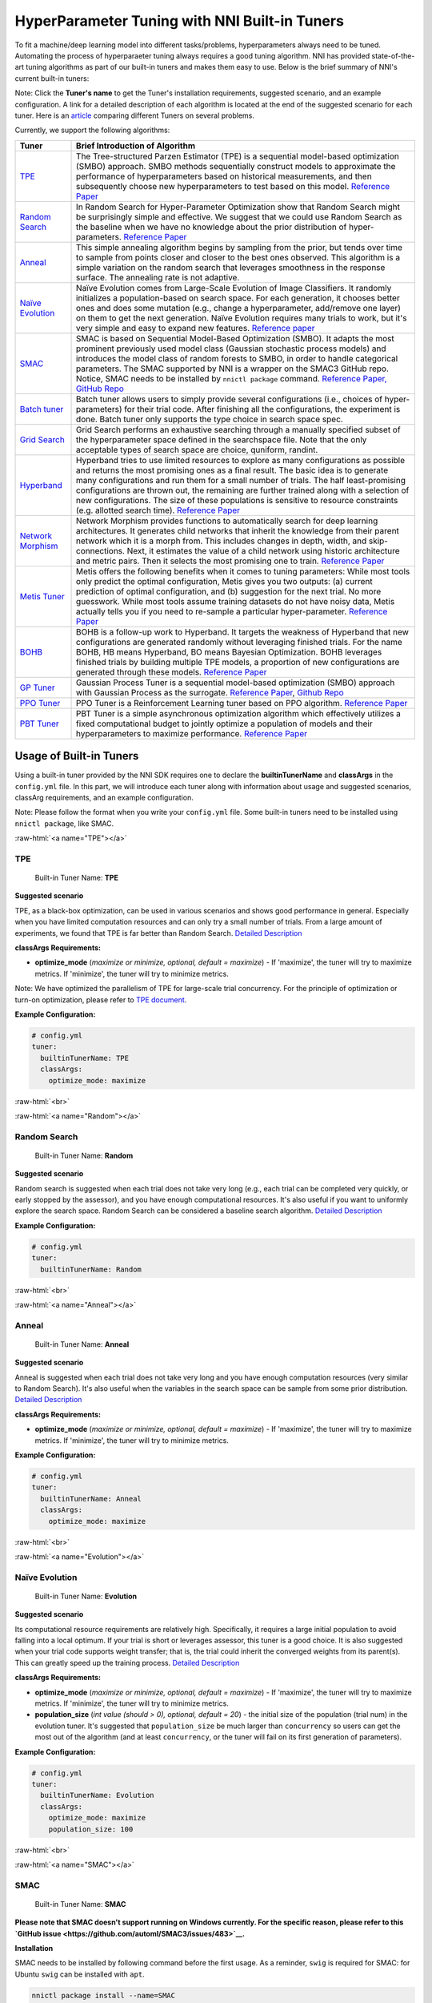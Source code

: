 .. role:: raw-html(raw)
   :format: html


HyperParameter Tuning with NNI Built-in Tuners
==============================================

To fit a machine/deep learning model into different tasks/problems, hyperparameters always need to be tuned. Automating the process of hyperparaeter tuning always requires a good tuning algorithm. NNI has provided state-of-the-art tuning algorithms as part of our built-in tuners and makes them easy to use. Below is the brief summary of NNI's current built-in tuners:

Note: Click the **Tuner's name** to get the Tuner's installation requirements, suggested scenario, and an example configuration. A link for a detailed description of each algorithm is located at the end of the suggested scenario for each tuner. Here is an `article <../CommunitySharings/HpoComparison.rst>`__ comparing different Tuners on several problems.

Currently, we support the following algorithms:

.. list-table::
   :header-rows: 1
   :widths: auto

   * - Tuner
     - Brief Introduction of Algorithm
   * - `TPE <#TPE>`__
     - The Tree-structured Parzen Estimator (TPE) is a sequential model-based optimization (SMBO) approach. SMBO methods sequentially construct models to approximate the performance of hyperparameters based on historical measurements, and then subsequently choose new hyperparameters to test based on this model. `Reference Paper <https://papers.nips.cc/paper/4443-algorithms-for-hyper-parameter-optimization.pdf>`__
   * - `Random Search <#Random>`__
     - In Random Search for Hyper-Parameter Optimization show that Random Search might be surprisingly simple and effective. We suggest that we could use Random Search as the baseline when we have no knowledge about the prior distribution of hyper-parameters. `Reference Paper <http://www.jmlr.org/papers/volume13/bergstra12a/bergstra12a.pdf>`__
   * - `Anneal <#Anneal>`__
     - This simple annealing algorithm begins by sampling from the prior, but tends over time to sample from points closer and closer to the best ones observed. This algorithm is a simple variation on the random search that leverages smoothness in the response surface. The annealing rate is not adaptive.
   * - `Naïve Evolution <#Evolution>`__
     - Naïve Evolution comes from Large-Scale Evolution of Image Classifiers. It randomly initializes a population-based on search space. For each generation, it chooses better ones and does some mutation (e.g., change a hyperparameter, add/remove one layer) on them to get the next generation. Naïve Evolution requires many trials to work, but it's very simple and easy to expand new features. `Reference paper <https://arxiv.org/pdf/1703.01041.pdf>`__
   * - `SMAC <#SMAC>`__
     - SMAC is based on Sequential Model-Based Optimization (SMBO). It adapts the most prominent previously used model class (Gaussian stochastic process models) and introduces the model class of random forests to SMBO, in order to handle categorical parameters. The SMAC supported by NNI is a wrapper on the SMAC3 GitHub repo. Notice, SMAC needs to be installed by ``nnictl package`` command. `Reference Paper, <https://www.cs.ubc.ca/~hutter/papers/10-TR-SMAC.pdf>`__ `GitHub Repo <https://github.com/automl/SMAC3>`__
   * - `Batch tuner <#Batch>`__
     - Batch tuner allows users to simply provide several configurations (i.e., choices of hyper-parameters) for their trial code. After finishing all the configurations, the experiment is done. Batch tuner only supports the type choice in search space spec.
   * - `Grid Search <#GridSearch>`__
     - Grid Search performs an exhaustive searching through a manually specified subset of the hyperparameter space defined in the searchspace file. Note that the only acceptable types of search space are choice, quniform, randint.
   * - `Hyperband <#Hyperband>`__
     - Hyperband tries to use limited resources to explore as many configurations as possible and returns the most promising ones as a final result. The basic idea is to generate many configurations and run them for a small number of trials. The half least-promising configurations are thrown out, the remaining are further trained along with a selection of new configurations. The size of these populations is sensitive to resource constraints (e.g. allotted search time). `Reference Paper <https://arxiv.org/pdf/1603.06560.pdf>`__
   * - `Network Morphism <#NetworkMorphism>`__
     - Network Morphism provides functions to automatically search for deep learning architectures. It generates child networks that inherit the knowledge from their parent network which it is a morph from. This includes changes in depth, width, and skip-connections. Next, it estimates the value of a child network using historic architecture and metric pairs. Then it selects the most promising one to train. `Reference Paper <https://arxiv.org/abs/1806.10282>`__
   * - `Metis Tuner <#MetisTuner>`__
     - Metis offers the following benefits when it comes to tuning parameters: While most tools only predict the optimal configuration, Metis gives you two outputs: (a) current prediction of optimal configuration, and (b) suggestion for the next trial. No more guesswork. While most tools assume training datasets do not have noisy data, Metis actually tells you if you need to re-sample a particular hyper-parameter. `Reference Paper <https://www.microsoft.com/en-us/research/publication/metis-robustly-tuning-tail-latencies-cloud-systems/>`__
   * - `BOHB <#BOHB>`__
     - BOHB is a follow-up work to Hyperband. It targets the weakness of Hyperband that new configurations are generated randomly without leveraging finished trials. For the name BOHB, HB means Hyperband, BO means Bayesian Optimization. BOHB leverages finished trials by building multiple TPE models, a proportion of new configurations are generated through these models. `Reference Paper <https://arxiv.org/abs/1807.01774>`__
   * - `GP Tuner <#GPTuner>`__
     - Gaussian Process Tuner is a sequential model-based optimization (SMBO) approach with Gaussian Process as the surrogate. `Reference Paper <https://papers.nips.cc/paper/4443-algorithms-for-hyper-parameter-optimization.pdf>`__\ , `Github Repo <https://github.com/fmfn/BayesianOptimization>`__
   * - `PPO Tuner <#PPOTuner>`__
     - PPO Tuner is a Reinforcement Learning tuner based on PPO algorithm. `Reference Paper <https://arxiv.org/abs/1707.06347>`__
   * - `PBT Tuner <#PBTTuner>`__
     - PBT Tuner is a simple asynchronous optimization algorithm which effectively utilizes a fixed computational budget to jointly optimize a population of models and their hyperparameters to maximize performance. `Reference Paper <https://arxiv.org/abs/1711.09846v1>`__


Usage of Built-in Tuners
------------------------

Using a built-in tuner provided by the NNI SDK requires one to declare the  **builtinTunerName** and **classArgs** in the ``config.yml`` file. In this part, we will introduce each tuner along with information about usage and suggested scenarios, classArg requirements, and an example configuration.

Note: Please follow the format when you write your ``config.yml`` file. Some built-in tuners need to be installed using ``nnictl package``\ , like SMAC.

:raw-html:`<a name="TPE"></a>`

TPE
^^^

..

   Built-in Tuner Name: **TPE**


**Suggested scenario**

TPE, as a black-box optimization, can be used in various scenarios and shows good performance in general. Especially when you have limited computation resources and can only try a small number of trials. From a large amount of experiments, we found that TPE is far better than Random Search. `Detailed Description <./HyperoptTuner.rst>`__

**classArgs Requirements:**


* **optimize_mode** (*maximize or minimize, optional, default = maximize*\ ) - If 'maximize', the tuner will try to maximize metrics. If 'minimize', the tuner will try to minimize metrics.

Note: We have optimized the parallelism of TPE for large-scale trial concurrency. For the principle of optimization or turn-on optimization, please refer to `TPE document <./HyperoptTuner.rst>`__.

**Example Configuration:**

.. code-block:: yaml

   # config.yml
   tuner:
     builtinTunerName: TPE
     classArgs:
       optimize_mode: maximize

:raw-html:`<br>`

:raw-html:`<a name="Random"></a>`

Random Search
^^^^^^^^^^^^^

..

   Built-in Tuner Name: **Random**


**Suggested scenario**

Random search is suggested when each trial does not take very long (e.g., each trial can be completed very quickly, or early stopped by the assessor), and you have enough computational resources. It's also useful if you want to uniformly explore the search space. Random Search can be considered a baseline search algorithm. `Detailed Description <./HyperoptTuner.rst>`__

**Example Configuration:**

.. code-block:: yaml

   # config.yml
   tuner:
     builtinTunerName: Random

:raw-html:`<br>`

:raw-html:`<a name="Anneal"></a>`

Anneal
^^^^^^

..

   Built-in Tuner Name: **Anneal**


**Suggested scenario**

Anneal is suggested when each trial does not take very long and you have enough computation resources (very similar to Random Search). It's also useful when the variables in the search space can be sample from some prior distribution. `Detailed Description <./HyperoptTuner.rst>`__

**classArgs Requirements:**


* **optimize_mode** (*maximize or minimize, optional, default = maximize*\ ) - If 'maximize', the tuner will try to maximize metrics. If 'minimize', the tuner will try to minimize metrics.

**Example Configuration:**

.. code-block:: yaml

   # config.yml
   tuner:
     builtinTunerName: Anneal
     classArgs:
       optimize_mode: maximize

:raw-html:`<br>`

:raw-html:`<a name="Evolution"></a>`

Naïve Evolution
^^^^^^^^^^^^^^^

..

   Built-in Tuner Name: **Evolution**


**Suggested scenario**

Its computational resource requirements are relatively high. Specifically, it requires a large initial population to avoid falling into a local optimum. If your trial is short or leverages assessor, this tuner is a good choice. It is also suggested when your trial code supports weight transfer; that is, the trial could inherit the converged weights from its parent(s). This can greatly speed up the training process. `Detailed Description <./EvolutionTuner.rst>`__

**classArgs Requirements:**


* 
  **optimize_mode** (*maximize or minimize, optional, default = maximize*\ ) - If 'maximize', the tuner will try to maximize metrics. If 'minimize', the tuner will try to minimize metrics.

* 
  **population_size** (*int value (should > 0), optional, default = 20*\ ) - the initial size of the population (trial num) in the evolution tuner. It's suggested that ``population_size`` be much larger than ``concurrency`` so users can get the most out of the algorithm (and at least ``concurrency``\ , or the tuner will fail on its first generation of parameters).

**Example Configuration:**

.. code-block:: yaml

   # config.yml
   tuner:
     builtinTunerName: Evolution
     classArgs:
       optimize_mode: maximize
       population_size: 100

:raw-html:`<br>`

:raw-html:`<a name="SMAC"></a>`

SMAC
^^^^

..

   Built-in Tuner Name: **SMAC**


**Please note that SMAC doesn't support running on Windows currently. For the specific reason, please refer to this `GitHub issue <https://github.com/automl/SMAC3/issues/483>`__.**

**Installation**

SMAC needs to be installed by following command before the first usage. As a reminder, ``swig`` is required for SMAC: for Ubuntu ``swig`` can be installed with ``apt``.

.. code-block:: bash

   nnictl package install --name=SMAC

**Suggested scenario**

Similar to TPE, SMAC is also a black-box tuner that can be tried in various scenarios and is suggested when computational resources are limited. It is optimized for discrete hyperparameters, thus, it's suggested when most of your hyperparameters are discrete. `Detailed Description <./SmacTuner.rst>`__

**classArgs Requirements:**


* **optimize_mode** (*maximize or minimize, optional, default = maximize*\ ) - If 'maximize', the tuner will try to maximize metrics. If 'minimize', the tuner will try to minimize metrics.
* **config_dedup** (*True or False, optional, default = False*\ ) - If True, the tuner will not generate a configuration that has been already generated. If False, a configuration may be generated twice, but it is rare for a relatively large search space.

**Example Configuration:**

.. code-block:: yaml

   # config.yml
   tuner:
     builtinTunerName: SMAC
     classArgs:
       optimize_mode: maximize

:raw-html:`<br>`

:raw-html:`<a name="Batch"></a>`

Batch Tuner
^^^^^^^^^^^

..

   Built-in Tuner Name: BatchTuner


**Suggested scenario**

If the configurations you want to try have been decided beforehand, you can list them in search space file (using ``choice``\ ) and run them using batch tuner. `Detailed Description <./BatchTuner.rst>`__

**Example Configuration:**

.. code-block:: yaml

   # config.yml
   tuner:
     builtinTunerName: BatchTuner

:raw-html:`<br>`

Note that the search space for BatchTuner should look like:

.. code-block:: json

   {
       "combine_params":
       {
           "_type" : "choice",
           "_value" : [{"optimizer": "Adam", "learning_rate": 0.00001},
                       {"optimizer": "Adam", "learning_rate": 0.0001},
                       {"optimizer": "Adam", "learning_rate": 0.001},
                       {"optimizer": "SGD", "learning_rate": 0.01},
                       {"optimizer": "SGD", "learning_rate": 0.005},
                       {"optimizer": "SGD", "learning_rate": 0.0002}]
       }
   }

The search space file should include the high-level key ``combine_params``. The type of params in the search space must be ``choice`` and the ``values`` must include all the combined params values.

:raw-html:`<a name="GridSearch"></a>`

Grid Search
^^^^^^^^^^^

..

   Built-in Tuner Name: **Grid Search**


**Suggested scenario**

Note that the only acceptable types within the search space are ``choice``\ , ``quniform``\ , and ``randint``.

This is suggested when the search space is small. It's suggested when it is feasible to exhaustively sweep the whole search space. `Detailed Description <./GridsearchTuner.rst>`__

**Example Configuration:**

.. code-block:: yaml

   # config.yml
   tuner:
     builtinTunerName: GridSearch

:raw-html:`<br>`

:raw-html:`<a name="Hyperband"></a>`

Hyperband
^^^^^^^^^

..

   Built-in Advisor Name: **Hyperband**


**Suggested scenario**

This is suggested when you have limited computational resources but have a relatively large search space. It performs well in scenarios where intermediate results can indicate good or bad final results to some extent. For example, when models that are more accurate early on in training are also more accurate later on. `Detailed Description <./HyperbandAdvisor.rst>`__

**classArgs Requirements:**


* **optimize_mode** (*maximize or minimize, optional, default = maximize*\ ) - If 'maximize', the tuner will try to maximize metrics. If 'minimize', the tuner will try to minimize metrics.
* **R** (*int, optional, default = 60*\ ) - the maximum budget given to a trial (could be the number of mini-batches or epochs). Each trial should use TRIAL_BUDGET to control how long they run.
* **eta** (*int, optional, default = 3*\ ) - ``(eta-1)/eta`` is the proportion of discarded trials.
* **exec_mode** (*serial or parallelism, optional, default = parallelism*\ ) - If 'parallelism', the tuner will try to use available resources to start new bucket immediately. If 'serial', the tuner will only start new bucket after the current bucket is done.

**Example Configuration:**

.. code-block:: yaml

   # config.yml
   advisor:
     builtinAdvisorName: Hyperband
     classArgs:
       optimize_mode: maximize
       R: 60
       eta: 3

:raw-html:`<br>`

:raw-html:`<a name="NetworkMorphism"></a>`

Network Morphism
^^^^^^^^^^^^^^^^

..

   Built-in Tuner Name: **NetworkMorphism**


**Installation**

NetworkMorphism requires :githublink:`PyTorch <examples/trials/network_morphism/requirements.txt>`.

**Suggested scenario**

This is suggested when you want to apply deep learning methods to your task but you have no idea how to choose or design a network. You may modify this :githublink:`example <examples/trials/network_morphism/cifar10/cifar10_keras.py>` to fit your own dataset and your own data augmentation method. Also you can change the batch size, learning rate, or optimizer. Currently, this tuner only supports the computer vision domain. `Detailed Description <./NetworkmorphismTuner.rst>`__

**classArgs Requirements:**


* **optimize_mode** (*maximize or minimize, optional, default = maximize*\ ) - If 'maximize', the tuner will try to maximize metrics. If 'minimize', the tuner will try to minimize metrics.
* **task** (*('cv'), optional, default = 'cv'*\ ) - The domain of the experiment. For now, this tuner only supports the computer vision (CV) domain.
* **input_width** (*int, optional, default = 32*\ ) - input image width
* **input_channel** (*int, optional, default = 3*\ ) - input image channel
* **n_output_node** (*int, optional, default = 10*\ ) - number of classes

**Example Configuration:**

.. code-block:: yaml

   # config.yml
   tuner:
     builtinTunerName: NetworkMorphism
       classArgs:
         optimize_mode: maximize
         task: cv
         input_width: 32
         input_channel: 3
         n_output_node: 10

:raw-html:`<br>`

:raw-html:`<a name="MetisTuner"></a>`

Metis Tuner
^^^^^^^^^^^

..

   Built-in Tuner Name: **MetisTuner**


Note that the only acceptable types of search space types are ``quniform``\ , ``uniform``\ , ``randint``\ , and numerical ``choice``. Only numerical values are supported since the values will be used to evaluate the 'distance' between different points.

**Suggested scenario**

Similar to TPE and SMAC, Metis is a black-box tuner. If your system takes a long time to finish each trial, Metis is more favorable than other approaches such as random search. Furthermore, Metis provides guidance on subsequent trials. Here is an :githublink:`example <examples/trials/auto-gbdt/search_space_metis.json>` on the use of Metis. Users only need to send the final result, such as ``accuracy``\ , to the tuner by calling the NNI SDK. `Detailed Description <./MetisTuner.rst>`__

**classArgs Requirements:**


* **optimize_mode** (*'maximize' or 'minimize', optional, default = 'maximize'*\ ) - If 'maximize', the tuner will try to maximize metrics. If 'minimize', the tuner will try to minimize metrics.

**Example Configuration:**

.. code-block:: yaml

   # config.yml
   tuner:
     builtinTunerName: MetisTuner
     classArgs:
       optimize_mode: maximize

:raw-html:`<br>`

:raw-html:`<a name="BOHB"></a>`

BOHB Advisor
^^^^^^^^^^^^

..

   Built-in Tuner Name: **BOHB**


**Installation**

BOHB advisor requires `ConfigSpace <https://github.com/automl/ConfigSpace>`__ package. ConfigSpace can be installed using the following command.

.. code-block:: bash

   nnictl package install --name=BOHB

**Suggested scenario**

Similar to Hyperband, BOHB is suggested when you have limited computational resources but have a relatively large search space. It performs well in scenarios where intermediate results can indicate good or bad final results to some extent. In this case, it may converge to a better configuration than Hyperband due to its usage of Bayesian optimization. `Detailed Description <./BohbAdvisor.rst>`__

**classArgs Requirements:**


* **optimize_mode** (*maximize or minimize, optional, default = maximize*\ ) - If 'maximize', tuners will try to maximize metrics. If 'minimize', tuner will try to minimize metrics.
* **min_budget** (*int, optional, default = 1*\ ) - The smallest budget to assign to a trial job, (budget can be the number of mini-batches or epochs). Needs to be positive.
* **max_budget** (*int, optional, default = 3*\ ) - The largest budget to assign to a trial job, (budget can be the number of mini-batches or epochs). Needs to be larger than min_budget.
* **eta** (*int, optional, default = 3*\ ) - In each iteration, a complete run of sequential halving is executed. In it, after evaluating each configuration on the same subset size, only a fraction of 1/eta of them 'advances' to the next round. Must be greater or equal to 2.
* **min_points_in_model**\ (*int, optional, default = None*\ ): number of observations to start building a KDE. Default 'None' means dim+1; when the number of completed trials in this budget is equal to or larger than ``max{dim+1, min_points_in_model}``\ , BOHB will start to build a KDE model of this budget then use said KDE model to guide configuration selection. Needs to be positive. (dim means the number of hyperparameters in search space)
* **top_n_percent**\ (*int, optional, default = 15*\ ): percentage (between 1 and 99) of the observations which are considered good. Good points and bad points are used for building KDE models. For example, if you have 100 observed trials and top_n_percent is 15, then the top 15% of points will be used for building the good points models "l(x)". The remaining 85% of points will be used for building the bad point models "g(x)".
* **num_samples**\ (*int, optional, default = 64*\ ): number of samples to optimize EI (default 64). In this case, we will sample "num_samples" points and compare the result of l(x)/g(x). Then we will return the one with the maximum l(x)/g(x) value as the next configuration if the optimize_mode is ``maximize``. Otherwise, we return the smallest one.
* **random_fraction**\ (*float, optional, default = 0.33*\ ): fraction of purely random configurations that are sampled from the prior without the model.
* **bandwidth_factor**\ (*float, optional, default = 3.0*\ ): to encourage diversity, the points proposed to optimize EI are sampled from a 'widened' KDE where the bandwidth is multiplied by this factor. We suggest using the default value if you are not familiar with KDE.
* **min_bandwidth**\ (*float, optional, default = 0.001*\ ): to keep diversity, even when all (good) samples have the same value for one of the parameters, a minimum bandwidth (default: 1e-3) is used instead of zero. We suggest using the default value if you are not familiar with KDE.

*Please note that the float type currently only supports decimal representations. You have to use 0.333 instead of 1/3 and 0.001 instead of 1e-3.*

**Example Configuration:**

.. code-block:: yaml

   advisor:
     builtinAdvisorName: BOHB
     classArgs:
       optimize_mode: maximize
       min_budget: 1
       max_budget: 27
       eta: 3

:raw-html:`<a name="GPTuner"></a>`

GP Tuner
^^^^^^^^

..

   Built-in Tuner Name: **GPTuner**


Note that the only acceptable types within the search space are ``randint``\ , ``uniform``\ , ``quniform``\ ,  ``loguniform``\ , ``qloguniform``\ , and numerical ``choice``. Only numerical values are supported since the values will be used to evaluate the 'distance' between different points.

**Suggested scenario**

As a strategy in a Sequential Model-based Global Optimization (SMBO) algorithm, GP Tuner uses a proxy optimization problem (finding the maximum of the acquisition function) that, albeit still a hard problem, is cheaper (in the computational sense) to solve and common tools can be employed to solve it. Therefore, GP Tuner is most adequate for situations where the function to be optimized is very expensive to evaluate. GP can be used when computational resources are limited. However, GP Tuner has a computational cost that grows at *O(N^3)* due to the requirement of inverting the Gram matrix, so it's not suitable when lots of trials are needed. `Detailed Description <./GPTuner.rst>`__

**classArgs Requirements:**


* **optimize_mode** (*'maximize' or 'minimize', optional, default = 'maximize'*\ ) - If 'maximize', the tuner will try to maximize metrics. If 'minimize', the tuner will try to minimize metrics.
* **utility** (*'ei', 'ucb' or 'poi', optional, default = 'ei'*\ ) - The utility function (acquisition function). 'ei', 'ucb', and 'poi' correspond to 'Expected Improvement', 'Upper Confidence Bound', and 'Probability of Improvement', respectively.
* **kappa** (*float, optional, default = 5*\ ) - Used by the 'ucb' utility function. The bigger ``kappa`` is, the more exploratory the tuner will be.
* **xi** (*float, optional, default = 0*\ ) - Used by the 'ei' and 'poi' utility functions. The bigger ``xi`` is, the more exploratory the tuner will be.
* **nu** (*float, optional, default = 2.5*\ ) - Used to specify the Matern kernel. The smaller nu, the less smooth the approximated function is.
* **alpha** (*float, optional, default = 1e-6*\ ) - Used to specify the Gaussian Process Regressor. Larger values correspond to an increased noise level in the observations.
* **cold_start_num** (*int, optional, default = 10*\ ) - Number of random explorations to perform before the Gaussian Process. Random exploration can help by diversifying the exploration space.
* **selection_num_warm_up** (*int, optional, default = 1e5*\ ) - Number of random points to evaluate when getting the point which maximizes the acquisition function.
* **selection_num_starting_points** (*int, optional, default = 250*\ ) - Number of times to run L-BFGS-B from a random starting point after the warmup.

**Example Configuration:**

.. code-block:: yaml

   # config.yml
   tuner:
     builtinTunerName: GPTuner
     classArgs:
       optimize_mode: maximize
       utility: 'ei'
       kappa: 5.0
       xi: 0.0
       nu: 2.5
       alpha: 1e-6
       cold_start_num: 10
       selection_num_warm_up: 100000
       selection_num_starting_points: 250

:raw-html:`<a name="PPOTuner"></a>`

PPO Tuner
^^^^^^^^^

..

   Built-in Tuner Name: **PPOTuner**


Note that the only acceptable types within the search space are ``layer_choice`` and ``input_choice``. For ``input_choice``\ , ``n_chosen`` can only be 0, 1, or [0, 1]. Note, the search space file for NAS is usually automatically generated through the command `nnictl ss_gen <../Tutorial/Nnictl.rst>`__.

**Suggested scenario**

PPOTuner is a Reinforcement Learning tuner based on the PPO algorithm. PPOTuner can be used when using the NNI NAS interface to do neural architecture search. In general, the Reinforcement Learning algorithm needs more computing resources, though the PPO algorithm is relatively more efficient than others. It's recommended to use this tuner when you have a large amount of computional resources available. You could try it on a very simple task, such as the :githublink:`mnist-nas <examples/trials/mnist-nas>` example. `See details <./PPOTuner.rst>`__

**classArgs Requirements:**


* **optimize_mode** (*'maximize' or 'minimize'*\ ) - If 'maximize', the tuner will try to maximize metrics. If 'minimize', the tuner will try to minimize metrics.
* **trials_per_update** (*int, optional, default = 20*\ ) - The number of trials to be used for one update. It must be divisible by minibatch_size. ``trials_per_update`` is recommended to be an exact multiple of ``trialConcurrency`` for better concurrency of trials.
* **epochs_per_update** (*int, optional, default = 4*\ ) - The number of epochs for one update.
* **minibatch_size** (*int, optional, default = 4*\ ) - Mini-batch size (i.e., number of trials for a mini-batch) for the update. Note that trials_per_update must be divisible by minibatch_size.
* **ent_coef** (*float, optional, default = 0.0*\ ) - Policy entropy coefficient in the optimization objective.
* **lr** (*float, optional, default = 3e-4*\ ) - Learning rate of the model (lstm network); constant.
* **vf_coef** (*float, optional, default = 0.5*\ ) - Value function loss coefficient in the optimization objective.
* **max_grad_norm** (*float, optional, default = 0.5*\ ) - Gradient norm clipping coefficient.
* **gamma** (*float, optional, default = 0.99*\ ) - Discounting factor.
* **lam** (*float, optional, default = 0.95*\ ) - Advantage estimation discounting factor (lambda in the paper).
* **cliprange** (*float, optional, default = 0.2*\ ) - Cliprange in the PPO algorithm, constant.

**Example Configuration:**

.. code-block:: yaml

   # config.yml
   tuner:
     builtinTunerName: PPOTuner
     classArgs:
       optimize_mode: maximize

:raw-html:`<a name="PBTTuner"></a>`

PBT Tuner
^^^^^^^^^

..

   Built-in Tuner Name: **PBTTuner**


**Suggested scenario**

Population Based Training (PBT) bridges and extends parallel search methods and sequential optimization methods. It requires relatively small computation resource, by inheriting weights from currently good-performing ones to explore better ones periodically. With PBTTuner, users finally get a trained model, rather than a configuration that could reproduce the trained model by training the model from scratch. This is because model weights are inherited periodically through the whole search process. PBT can also be seen as a training approach. If you don't need to get a specific configuration, but just expect a good model, PBTTuner is a good choice. `See details <./PBTTuner.rst>`__

**classArgs requirements:**


* **optimize_mode** (*'maximize' or 'minimize'*\ ) - If 'maximize', the tuner will target to maximize metrics. If 'minimize', the tuner will target to minimize metrics.
* **all_checkpoint_dir** (*str, optional, default = None*\ ) - Directory for trials to load and save checkpoint, if not specified, the directory would be "~/nni/checkpoint/\ :raw-html:`<exp-id>`\ ". Note that if the experiment is not local mode, users should provide a path in a shared storage which can be accessed by all the trials.
* **population_size** (*int, optional, default = 10*\ ) - Number of trials in a population. Each step has this number of trials. In our implementation, one step is running each trial by specific training epochs set by users.
* **factors** (*tuple, optional, default = (1.2, 0.8)*\ ) - Factors for perturbation of hyperparameters.
* **fraction** (*float, optional, default = 0.2*\ ) - Fraction for selecting bottom and top trials.

**Usage example**

.. code-block:: yaml

   # config.yml
   tuner:
     builtinTunerName: PBTTuner
     classArgs:
       optimize_mode: maximize

Note that, to use this tuner, your trial code should be modified accordingly, please refer to `the document of PBTTuner <./PBTTuner.rst>`__ for details.

**Reference and Feedback**
------------------------------


* To `report a bug <https://github.com/microsoft/nni/issues/new?template=bug-report.rst>`__ for this feature in GitHub;
* To `file a feature or improvement request <https://github.com/microsoft/nni/issues/new?template=enhancement.rst>`__ for this feature in GitHub;
* To know more about :githublink:`Feature Engineering with NNI <docs/en_US/FeatureEngineering/Overview.rst>`\ ;
* To know more about :githublink:`NAS with NNI <docs/en_US/NAS/Overview.rst>`\ ;
* To know more about :githublink:`Model Compression with NNI <docs/en_US/Compression/Overview.rst>`\ ;
